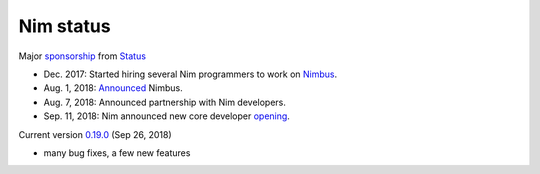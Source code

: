Nim status
==========

Major sponsorship_ from Status_

- Dec. 2017: Started hiring several Nim programmers to work on Nimbus_.
- Aug. 1, 2018: Announced_ Nimbus.
- Aug. 7, 2018: Announced partnership with Nim developers.
- Sep. 11, 2018: Nim announced new core developer opening_.

Current version `0.19.0`_ (Sep 26, 2018)

- many bug fixes, a few new features


.. _sponsorship: https://our.status.im/status-partners-with-the-team-behind-the-programming-language-nim

.. _Status: https://status.im

.. _Nimbus: https://github.com/status-im/nimbus

.. _Announced: https://our.status.im/introducing-nimbus-an

.. _opening: https://nim-lang.org/blog/2018/09/11/nim-is-hiring.html

.. _0.19.0: https://nim-lang.org/blog/2018/09/26/version-0190-released.html
